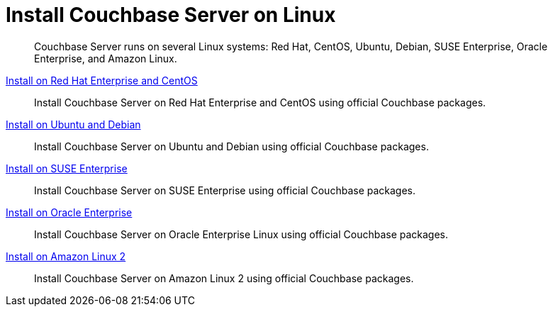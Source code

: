 = Install Couchbase Server on Linux

[abstract]
Couchbase Server runs on several Linux systems: Red Hat, CentOS, Ubuntu, Debian, SUSE Enterprise, Oracle Enterprise, and Amazon Linux.

xref:install:rhel-suse-install-intro.adoc[Install on Red Hat Enterprise and CentOS]::
Install Couchbase Server on Red Hat Enterprise and CentOS using official Couchbase packages.
xref:install:ubuntu-debian-install.adoc[Install on Ubuntu and Debian]::
Install Couchbase Server on Ubuntu and Debian using official Couchbase packages.
xref:install:install_suse.adoc[Install on SUSE Enterprise]::
Install Couchbase Server on SUSE Enterprise using official Couchbase packages.
xref:install:install-oracle.adoc[Install on Oracle Enterprise]::
Install Couchbase Server on Oracle Enterprise Linux using official Couchbase packages.
xref:install:amazon-linux2-install.adoc[Install on Amazon Linux 2]::
Install Couchbase Server on Amazon Linux 2 using official Couchbase packages.